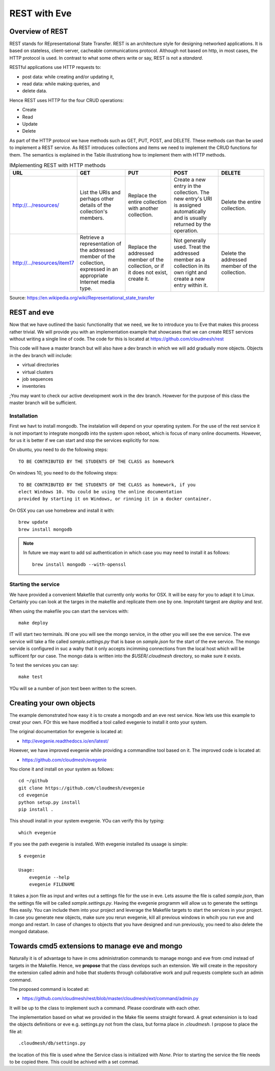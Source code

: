 REST with Eve 
==============

Overview of REST
----------------

REST stands for REpresentational State Transfer. REST is an
architecture style for designing networked applications. It is based
on stateless, client-server, cacheable communications
protocol. Although not based on http, in most cases, the HTTP protocol
is used.  In contrast to what some others write or say, REST is not a
*standard*.


RESTful applications use HTTP requests to:

* post data: while creating and/or updating it,
* read data: while making queries, and
* delete data.

Hence REST uses HTTP for the four CRUD operations:

* Create
* Read
* Update
* Delete

As part of the HTTP protocol we have methods such as GET, PUT, POST,
and DELETE. These methods can than be used to implement a REST
service. As REST introduces collections and items we need to implement
the CRUD functions for them. The semantics is explained in the Table
illustrationg how to implement them with HTTP methods.

.. list-table:: IMplementing REST with HTTP methods
   :widths: 10 10 10 10 10
   :header-rows: 1

   * - URL
     - GET
     - PUT
     - POST
     - DELETE
   * - http://.../resources/
     - List the URIs and perhaps other details of the collection's
       members.
     - Replace the entire collection with another collection.
     - Create a new entry in the collection. The new entry's URI is
       assigned automatically and is usually returned by the
       operation.
     - Delete the entire collection.
   * - http://.../resources/item17
     - Retrieve a representation of the addressed member of the
       collection, expressed in an appropriate Internet media type.
     - Replace the addressed member of the collection, or if it does
       not exist, create it.
     - Not generally used. Treat the addressed member as a collection
       in its own right and create a new entry within it.
     - Delete the addressed member of the collection.

Source: https://en.wikipedia.org/wiki/Representational_state_transfer

REST and eve
------------

Now that we have outlined the basic functionality that we need, we lke
to introduce you to Eve that makes this process rather trivial. We
will provide you with an implementation example that showcases that we
can create REST services without writing a single line of code. The
code for this is located at https://github.com/cloudmesh/rest

This code will have a master branch but will also have a dev branch in
which we will add gradually more objects. Objects in the dev branch
will include:

* virtual directories
* virtual clusters
* job sequences
* inventories

;You may want to check our active development work in the dev branch.
However for the purpose of this class the master branch will be
sufficient.

Installation
~~~~~~~~~~~~~~

First we havt to install mongodb. The instalation will depend on your
operating system. For the use of the rest service it is not important
to integrate mongodb into the system upon reboot, which is focus of
many online documents. However, for us it is better if we can start
and stop the services explicitly for now.

On ubuntu, you need to do the following steps::

   TO BE CONTRIBUTED BY THE STUDENTS OF THE CLASS as homework

On windows 10, you need to do the following steps::

   TO BE CONTRIBUTED BY THE STUDENTS OF THE CLASS as homework, if you
   elect Windows 10. YOu could be using the online documentation
   provided by starting it on Windows, or rinning it in a docker container.

On OSX you can use homebrew and install it with::
   
   brew update
   brew install mongodb


.. note:: In future we may want to add ssl authentication in which case you may
          need to install it as follows::

	    brew install mongodb --with-openssl



Starting the service
~~~~~~~~~~~~~~~~~~~~

We have provided a convenient Makefile that currently only works for
OSX. It will be easy for you to adapt it to Linux. Certainly you can
look at the targes in the makefile and replicate them one by
one. Improtaht targest are `deploy` and `test`.


When using the makefile you can start the services with::

  make deploy

IT will start two terminals. IN one you will see the mongo service, in
the other you will see the eve service. The eve service will take a
file called `sample.settings.py` that is base on `sample.json` for the
start of the eve service. The mongo servide is configured in suc a
wahy that it only accepts incimming connections from the local host
which will be suffiicent fpr our case. The mongo data is written into
the `$USER/.cloudmesh` directory, so make sure it exists.

To test the services you can say::

  make test

YOu will se a number of json text been written to the screen.

Creating your own objects
-------------------------

The example demonstrated how easy it is to create a mongodb and an eve
rest service. Now lets use this example to creat your own. FOr this we
have modified a tool called evegenie to install it onto your system.

The original documentation for evegenie is located at:

* http://evegenie.readthedocs.io/en/latest/

However, we have improved evegenie while providing a commandline tool
based on it. The improved code is located at:

* https://github.com/cloudmesh/evegenie

You clone it and install on your system as follows::

  cd ~/github
  git clone https://github.com/cloudmesh/evegenie
  cd evegenie
  python setup.py install
  pip install .

This shoudl install in your system evegenie. YOu can verify this by
typing::

  which evegenie

If you see the path evegenie is installed. With evegenie installed its
usaage is simple::

  $ evegenie

  Usage:
      evegenie --help
      evegenie FILENAME

It takes a json file as input and writes out a settings file for the
use in eve. Lets assume the file is called `sample.json`, than the
settings file will be called `sample.settings.py`.
Having the evegenie programm will allow us to generate the settings
files easily. You can include them into your project and leverage the
Makefile targets to start the services in your project.
In case you generate new objects, make sure you rerun evegenie, kill
all previous windows in whcih you run eve and mongo and restart. In
case of changes to objects that you have designed and run previously,
you need to also delete the mongod database.

Towards cmd5 extensions to manage eve and mongo
-----------------------------------------------

Naturally it is of advantage to have in cms administration commands to
manage mongo and eve from cmd instead of targets in the
Makefile. Hence, we **propose** that the class develops such an
extension. We will create in the repository the extension called admin
and hobe that students through collaborative work and pull requests
complete such an admin command.

The proposed command is located at:

* https://github.com/cloudmesh/rest/blob/master/cloudmesh/ext/command/admin.py

It will be up to the class to implement such a command. Please
coordinate with each other.

The implementation based on what we provided in the Make file seems
straight forward. A great extensinion is to load the objects
definitions or eve e.g. settings.py not from the class, but forma
place in `.cloudmesh`. I propose to place the file at::

  .cloudmesh/db/settings.py

the location of this file is used whne the Service class is
initialized with `None`. Prior to starting the service the file needs
to be copied there. This could be achived with a set commad.





